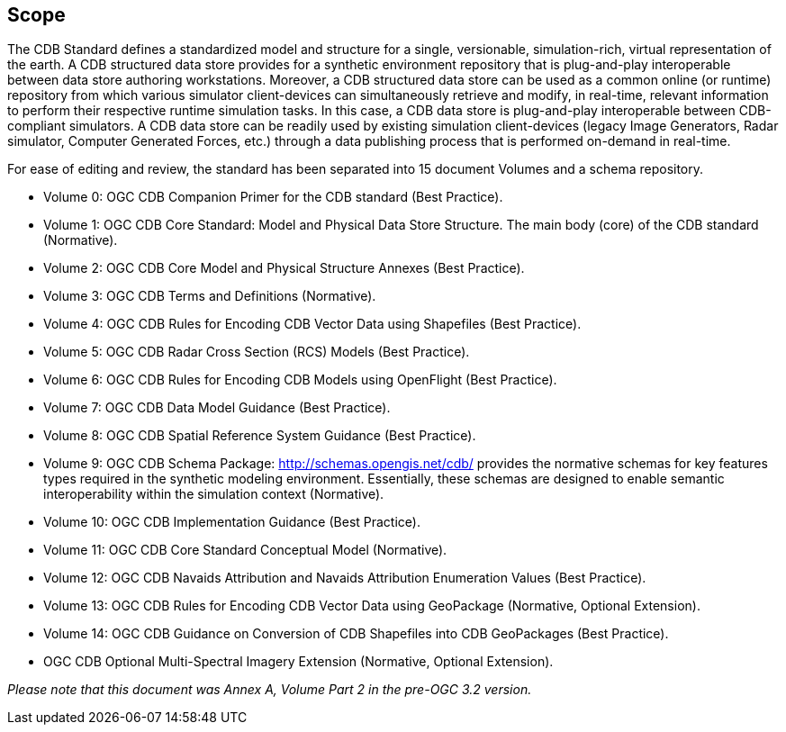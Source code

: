 == Scope


The CDB Standard defines a standardized model and structure for a single, versionable, simulation-rich, virtual representation of the earth. A CDB structured data store provides for a synthetic environment repository that is plug-and-play interoperable between data store authoring workstations. Moreover, a CDB structured data store can be used as a common online (or runtime) repository from which various simulator client-devices can simultaneously retrieve and modify, in real-time, relevant information to perform their respective runtime simulation tasks. In this case, a CDB data store is plug-and-play interoperable between CDB-compliant simulators. A CDB data store can be readily used by existing simulation client-devices (legacy Image Generators, Radar simulator, Computer Generated Forces, etc.) through a data publishing process that is performed on-demand in real-time.

For ease of editing and review, the standard has been separated into 15 document Volumes and a schema repository. +

* Volume 0: OGC CDB Companion Primer for the CDB standard (Best Practice). +
* Volume 1: OGC CDB Core Standard: Model and Physical Data Store Structure. The main body (core) of the CDB standard (Normative). +
* Volume 2: OGC CDB Core Model and Physical Structure Annexes (Best Practice). +
* Volume 3: OGC CDB Terms and Definitions (Normative). +
* Volume 4: OGC CDB Rules for Encoding CDB Vector Data using Shapefiles (Best Practice). +
* Volume 5: OGC CDB Radar Cross Section (RCS) Models (Best Practice). +
* Volume 6: OGC CDB Rules for Encoding CDB Models using OpenFlight (Best Practice). +
* Volume 7: OGC CDB Data Model Guidance (Best Practice). +
* Volume 8: OGC CDB Spatial Reference System Guidance (Best Practice). +
* Volume 9: OGC CDB Schema Package: http://schemas.opengis.net/cdb/ provides the normative schemas for key features types required in the synthetic modeling environment. Essentially, these schemas are designed to enable semantic interoperability within the simulation context (Normative). +
* Volume 10: OGC CDB Implementation Guidance (Best Practice). +
* Volume 11: OGC CDB Core Standard Conceptual Model (Normative). +
* Volume 12: OGC CDB Navaids Attribution and Navaids Attribution Enumeration Values (Best Practice). +
* Volume 13: OGC CDB Rules for Encoding CDB Vector Data using GeoPackage (Normative, Optional Extension). +
* Volume 14: OGC CDB Guidance on Conversion of CDB Shapefiles into CDB GeoPackages (Best Practice). +
* OGC CDB Optional Multi-Spectral Imagery Extension (Normative, Optional Extension). +


_Please note that this document was Annex A, Volume Part 2 in the pre-OGC 3.2 version._
